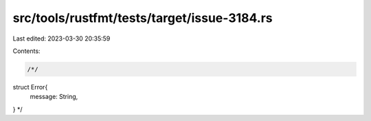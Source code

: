 src/tools/rustfmt/tests/target/issue-3184.rs
============================================

Last edited: 2023-03-30 20:35:59

Contents:

.. code-block:: rs

    /*/
struct Error{
    message: String,
}
*/


